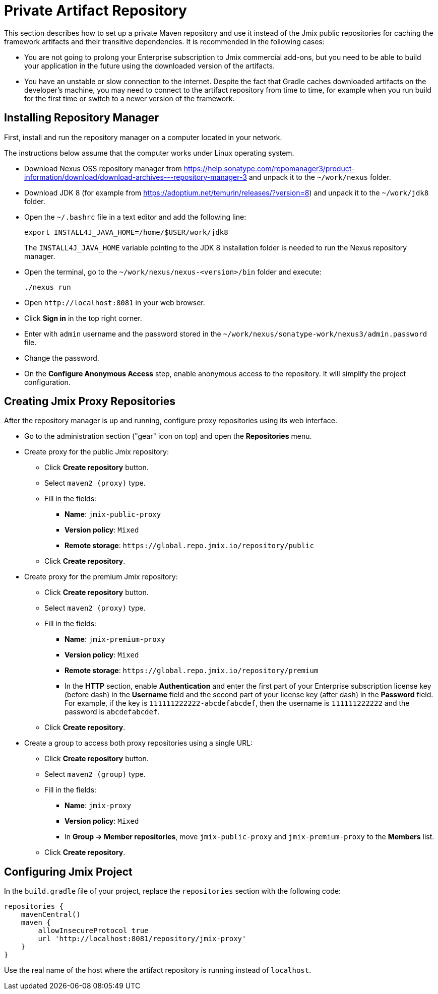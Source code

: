 = Private Artifact Repository

This section describes how to set up a private Maven repository and use it instead of the Jmix public repositories for caching the framework artifacts and their transitive dependencies. It is recommended in the following cases:

* You are not going to prolong your Enterprise subscription to Jmix commercial add-ons, but you need to be able to build your application in the future using the downloaded version of the artifacts.

* You have an unstable or slow connection to the internet. Despite the fact that Gradle caches downloaded artifacts on the developer’s machine, you may need to connect to the artifact repository from time to time, for example when you run build for the first time or switch to a newer version of the framework.

== Installing Repository Manager

First, install and run the repository manager on a computer located in your network.

The instructions below assume that the computer works under Linux operating system.

* Download Nexus OSS repository manager from https://help.sonatype.com/repomanager3/product-information/download/download-archives---repository-manager-3[^] and unpack it to the `~/work/nexus` folder.

* Download JDK 8 (for example from https://adoptium.net/temurin/releases/?version=8[^]) and unpack it to the `~/work/jdk8` folder.

* Open the `~/.bashrc` file in a text editor and add the following line:
+
[source,bash]
----
export INSTALL4J_JAVA_HOME=/home/$USER/work/jdk8
----
+
The `INSTALL4J_JAVA_HOME` variable pointing to the JDK 8 installation folder is needed to run the Nexus repository manager.

* Open the terminal, go to the `~/work/nexus/nexus-<version>/bin` folder and execute:
+
[source,bash]
----
./nexus run
----

* Open `++http://localhost:8081++` in your web browser.

* Click *Sign in* in the top right corner.

* Enter with `admin` username and the password stored in the `~/work/nexus/sonatype-work/nexus3/admin.password` file.

* Change the password.

* On the *Configure Anonymous Access* step, enable anonymous access to the repository. It will simplify the project configuration.

[[create-jmix-repositories]]
== Creating Jmix Proxy Repositories

After the repository manager is up and running, configure proxy repositories using its web interface.

* Go to the administration section ("gear" icon on top) and open the *Repositories* menu.

* Create proxy for the public Jmix repository:

** Click *Create repository* button.

** Select `maven2 (proxy)` type.

** Fill in the fields:
*** *Name*: `jmix-public-proxy`
*** *Version policy*: `Mixed`
*** *Remote storage*: `++https://global.repo.jmix.io/repository/public++`

** Click *Create repository*.

* Create proxy for the premium Jmix repository:

** Click *Create repository* button.

** Select `maven2 (proxy)` type.

** Fill in the fields:
*** *Name*: `jmix-premium-proxy`
*** *Version policy*: `Mixed`
*** *Remote storage*: `++https://global.repo.jmix.io/repository/premium++`
*** In the *HTTP* section, enable *Authentication* and enter the first part of your Enterprise subscription license key (before dash) in the *Username* field and the second part of your license key (after dash) in the *Password* field. For example, if the key is `111111222222-abcdefabcdef`, then the username is `111111222222` and the password is `abcdefabcdef`.

** Click *Create repository*.

* Create a group to access both proxy repositories using a single URL:

** Click *Create repository* button.

** Select `maven2 (group)` type.

** Fill in the fields:
*** *Name*: `jmix-proxy`
*** *Version policy*: `Mixed`
*** In *Group -> Member repositories*, move `jmix-public-proxy` and `jmix-premium-proxy` to the *Members* list.

** Click *Create repository*.

[[configuring-jmix-project]]
== Configuring Jmix Project

In the `build.gradle` file of your project, replace the `repositories` section with the following code:

[source,groovy]
----
repositories {
    mavenCentral()
    maven {
        allowInsecureProtocol true
        url 'http://localhost:8081/repository/jmix-proxy'
    }
}
----

Use the real name of the host where the artifact repository is running instead of `localhost`.